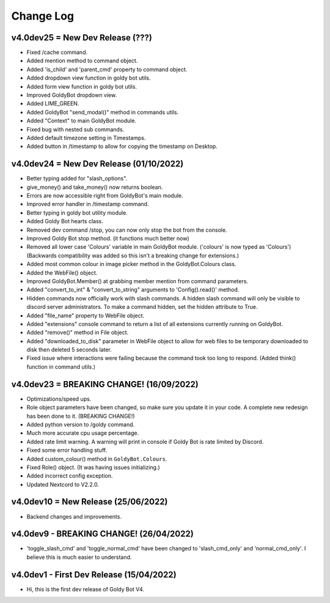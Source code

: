 Change Log
==========

v4.0dev25 = New Dev Release (???)
---------------------------
- Fixed /cache command.
- Added mention method to command object.
- Added 'is_child' and 'parent_cmd' property to command object.
- Added dropdown view function in goldy bot utils.
- Added form view function in goldy bot utils.
- Improved GoldyBot dropdown view.
- Added LIME_GREEN.
- Added GoldyBot "send_modal()" method in commands utils.
- Added "Context" to main GoldyBot module.
- Fixed bug with nested sub commands.
- Added default timezone setting in Timestamps.
- Added button in /timestamp to allow for copying the timestamp on Desktop.

v4.0dev24 = New Dev Release (01/10/2022)
---------------------------
- Better typing added for "slash_options".
- give_money() and take_money() now returns boolean.
- Errors are now accessible right from GoldyBot's main module.
- Improved error handler in /timestamp command.
- Better typing in goldy bot utility module.
- Added Goldy Bot hearts class.
- Removed dev command /stop, you can now only stop the bot from the console.
- Improved Goldy Bot stop method. (it functions much better now)
- Removed all lower case 'Colours' variable in main GoldyBot module. ('colours' is now typed as 'Colours') (Backwards compatibility was added so this isn't a breaking change for extensions.)
- Added most common colour in image picker method in the GoldyBot.Colours class.
- Added the WebFile() object.
- Improved GoldyBot.Member() at grabbing member mention from command parameters.
- Added "convert_to_int" & "convert_to_string" arguments to 'Config().read()' method.
- Hidden commands now officially work with slash commands. A hidden slash command will only be visible to discord server administrators. To make a command hidden, set the hidden attribute to True.
- Added "file_name" property to WebFile object.
- Added "extensions" console command to return a list of all extensions currently running on GoldyBot.
- Added "remove()" method in File object.
- Added "downloaded_to_disk" parameter in WebFile object to allow for web files to be temporary downloaded to disk then deleted 5 seconds later.
- Fixed issue where interactions were failing because the command took too long to respond. (Added think() function in command utils.)

v4.0dev23 = BREAKING CHANGE! (16/09/2022)
---------------------------
- Optimizations/speed ups.
- Role object parameters have been changed, so make sure you update it in your code. A complete new redesign has been done to it. (BREAKING CHANGE!)
- Added python version to /goldy command.
- Much more accurate cpu usage percentage.
- Added rate limit warning. A warning will print in console if Goldy Bot is rate limited by Discord.
- Fixed some error handling stuff.
- Added custom_colour() method in ``GoldyBot.Colours``.
- Fixed Role() object. (It was having issues initializing.)
- Added incorrect config exception.
- Updated Nextcord to V2.2.0.

v4.0dev10 = New Release (25/06/2022)
---------------------------
- Backend changes and improvements.

v4.0dev9 - BREAKING CHANGE! (26/04/2022)
---------------------------
- 'toggle_slash_cmd' and 'toggle_normal_cmd' have been changed to 'slash_cmd_only' and 'normal_cmd_only'. I believe this is much easier to understand.

v4.0dev1 - First Dev Release (15/04/2022)
---------------------------
- Hi, this is the first dev release of Goldy Bot V4.